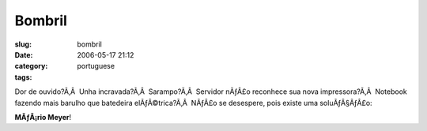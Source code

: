 Bombril
#######
:slug: bombril
:date: 2006-05-17 21:12
:category:
:tags: portuguese

Dor de ouvido?Ã‚Â  Unha incravada?Ã‚Â  Sarampo?Ã‚Â  Servidor nÃƒÂ£o
reconhece sua nova impressora?Ã‚Â  Notebook fazendo mais barulho que
batedeira elÃƒÂ©trica?Ã‚Â  NÃƒÂ£o se desespere, pois existe uma
soluÃƒÂ§ÃƒÂ£o:

|image0|

**MÃƒÂ¡rio Meyer**!

.. |image0| image:: http://static.flickr.com/56/148394570_bedc51e2b0_o.jpg
